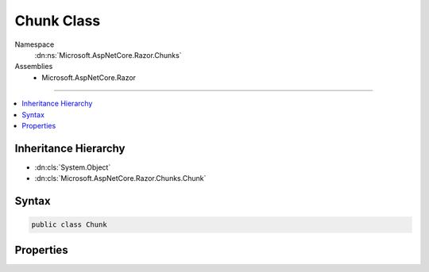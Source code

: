 

Chunk Class
===========





Namespace
    :dn:ns:`Microsoft.AspNetCore.Razor.Chunks`
Assemblies
    * Microsoft.AspNetCore.Razor

----

.. contents::
   :local:



Inheritance Hierarchy
---------------------


* :dn:cls:`System.Object`
* :dn:cls:`Microsoft.AspNetCore.Razor.Chunks.Chunk`








Syntax
------

.. code-block:: csharp

    public class Chunk








.. dn:class:: Microsoft.AspNetCore.Razor.Chunks.Chunk
    :hidden:

.. dn:class:: Microsoft.AspNetCore.Razor.Chunks.Chunk

Properties
----------

.. dn:class:: Microsoft.AspNetCore.Razor.Chunks.Chunk
    :noindex:
    :hidden:

    
    .. dn:property:: Microsoft.AspNetCore.Razor.Chunks.Chunk.Association
    
        
        :rtype: Microsoft.AspNetCore.Razor.Parser.SyntaxTree.SyntaxTreeNode
    
        
        .. code-block:: csharp
    
            public SyntaxTreeNode Association { get; set; }
    
    .. dn:property:: Microsoft.AspNetCore.Razor.Chunks.Chunk.Start
    
        
        :rtype: Microsoft.AspNetCore.Razor.SourceLocation
    
        
        .. code-block:: csharp
    
            public SourceLocation Start { get; set; }
    

